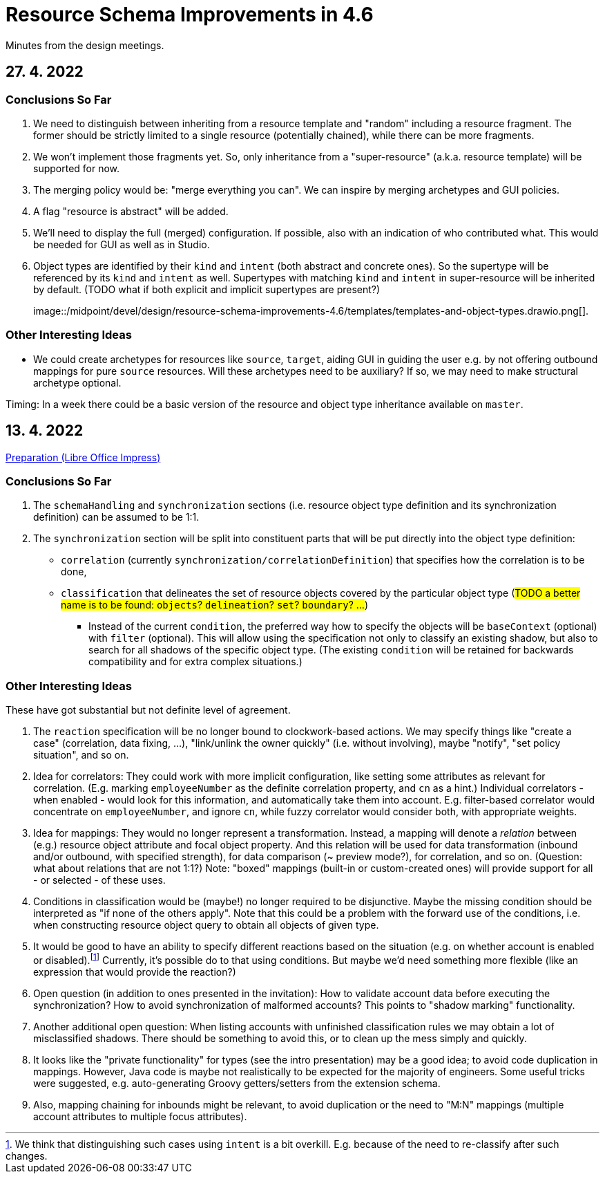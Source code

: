 = Resource Schema Improvements in 4.6

Minutes from the design meetings.

== 27. 4. 2022

=== Conclusions So Far

1. We need to distinguish between inheriting from a resource template and "random" including a resource fragment.
The former should be strictly limited to a single resource (potentially chained), while there can be more fragments.

2. We won't implement those fragments yet. So, only inheritance from a "super-resource" (a.k.a. resource template)
will be supported for now.

3. The merging policy would be: "merge everything you can". We can inspire by merging archetypes and GUI policies.

4. A flag "resource is abstract" will be added.

5. We'll need to display the full (merged) configuration. If possible, also with an indication of who contributed what.
This would be needed for GUI as well as in Studio.

6. Object types are identified by their `kind` and `intent` (both abstract and concrete ones). So the supertype will
be referenced by its `kind` and `intent` as well. Supertypes with matching `kind` and `intent` in super-resource will
be inherited by default. (TODO what if both explicit and implicit supertypes are present?)
+
image::/midpoint/devel/design/resource-schema-improvements-4.6/templates/templates-and-object-types.drawio.png[].

=== Other Interesting Ideas

* We could create archetypes for resources like `source`, `target`, aiding GUI in guiding the user e.g.
by not offering outbound mappings for pure `source` resources. Will these archetypes need to be auxiliary?
If so, we may need to make structural archetype optional.

Timing: In a week there could be a basic version of the resource and object type inheritance available on `master`.

== 13. 4. 2022

xref:/midpoint/devel/design/resource-schema-improvements-4.6/2022-04-13-preparation.odp[Preparation (Libre Office Impress)]

=== Conclusions So Far

1. The `schemaHandling` and `synchronization` sections (i.e. resource object type definition and
its synchronization definition) can be assumed to be 1:1.

2. The `synchronization` section will be split into constituent parts that will be put directly
into the object type definition:

* `correlation` (currently `synchronization/correlationDefinition`) that specifies how the correlation is to be done,

* `classification` that delineates the set of resource objects covered by the particular object type
(#TODO a better name is to be found: `objects`? `delineation`? `set`? `boundary`? ...#)

** Instead of the current `condition`, the preferred way how to specify the objects will be `baseContext` (optional)
with `filter` (optional). This will allow using the specification not only to classify an existing shadow, but also to
search for all shadows of the specific object type. (The existing `condition` will be retained for backwards compatibility
and for extra complex situations.)

=== Other Interesting Ideas

These have got substantial but not definite level of agreement.

1. The `reaction` specification will be no longer bound to clockwork-based actions. We may specify
things like "create a case" (correlation, data fixing, ...), "link/unlink the owner quickly"
(i.e. without involving), maybe "notify", "set policy situation", and so on.

2. Idea for correlators: They could work with more implicit configuration, like setting some
attributes as relevant for correlation. (E.g. marking `employeeNumber` as the definite correlation
property, and `cn` as a hint.) Individual correlators - when enabled - would look for this information,
and automatically take them into account. E.g. filter-based correlator would concentrate on `employeeNumber`,
and ignore `cn`, while fuzzy correlator would consider both, with appropriate weights.

3. Idea for mappings: They would no longer represent a transformation. Instead, a mapping will
denote a _relation_ between (e.g.) resource object attribute and focal object property. And this
relation will be used for data transformation (inbound and/or outbound, with specified strength),
for data comparison (~ preview mode?), for correlation, and so on. (Question: what about relations
that are not 1:1?) Note: "boxed" mappings (built-in or custom-created ones) will provide support
for all - or selected - of these uses.

4. Conditions in classification would be (maybe!) no longer required to be disjunctive. Maybe
the missing condition should be interpreted as "if none of the others apply". Note that this could
be a problem with the forward use of the conditions, i.e. when constructing resource object query
to obtain all objects of given type.

5. It would be good to have an ability to specify different reactions based on the situation
(e.g. on whether account is enabled or disabled).footnote:[We think that distinguishing such
cases using `intent` is a bit overkill. E.g. because of the need to re-classify after such changes.]
Currently, it's possible do to that using conditions. But maybe we'd need something more flexible
(like an expression that would provide the reaction?)

6. Open question (in addition to ones presented in the invitation): How to validate account data
before executing the synchronization? How to avoid synchronization of malformed accounts? This
points to "shadow marking" functionality.

7. Another additional open question: When listing accounts with unfinished classification rules
we may obtain a lot of misclassified shadows. There should be something to avoid this, or to
clean up the mess simply and quickly.

8. It looks like the "private functionality" for types (see the intro presentation) may be
a good idea; to avoid code duplication in mappings. However, Java code is maybe not realistically
to be expected for the majority of engineers. Some useful tricks were suggested, e.g. auto-generating
Groovy getters/setters from the extension schema.

9. Also, mapping chaining for inbounds might be relevant, to avoid duplication or the need
to "M:N" mappings (multiple account attributes to multiple focus attributes).
